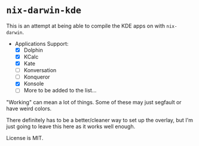 * ~nix-darwin-kde~
This is an attempt at being able to compile the KDE apps on with ~nix-darwin~.

- Applications Support:
  - [X] Dolphin
  - [X] KCalc
  - [X] Kate
  - [ ] Konversation
  - [ ] Konqueror
  - [X] Konsole
  - [ ] More to be added to the list...

"Working" can mean a lot of things. Some of these may just segfault or have weird colors.

There definitely has to be a better/cleaner way to set up the overlay, but I'm just going to leave this here as it works well enough.

License is MIT.
